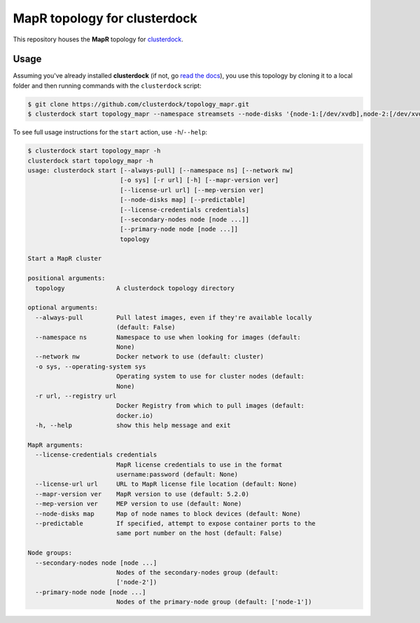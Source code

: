 =============================
MapR topology for clusterdock
=============================

This repository houses the **MapR** topology for `clusterdock`_.

.. _clusterdock: https://github.com/clusterdock/clusterdock

Usage
=====

Assuming you've already installed **clusterdock** (if not, go `read the docs`_),
you use this topology by cloning it to a local folder and then running commands
with the ``clusterdock`` script:

.. _read the docs: http://clusterdock.readthedocs.io/en/latest/

.. code-block:: console

    $ git clone https://github.com/clusterdock/topology_mapr.git
    $ clusterdock start topology_mapr --namespace streamsets --node-disks '{node-1:[/dev/xvdb],node-2:[/dev/xvdc]}' --predictable --mapr-version 5.2.2 --mep-version 3.0.1

To see full usage instructions for the ``start`` action, use ``-h``/``--help``:                                                 

.. code-block:: console

    $ clusterdock start topology_mapr -h
    clusterdock start topology_mapr -h
    usage: clusterdock start [--always-pull] [--namespace ns] [--network nw]
                             [-o sys] [-r url] [-h] [--mapr-version ver]
                             [--license-url url] [--mep-version ver]
                             [--node-disks map] [--predictable]
                             [--license-credentials credentials]
                             [--secondary-nodes node [node ...]]
                             [--primary-node node [node ...]]
                             topology

    Start a MapR cluster
    
    positional arguments:
      topology              A clusterdock topology directory
    
    optional arguments:
      --always-pull         Pull latest images, even if they're available locally
                            (default: False)
      --namespace ns        Namespace to use when looking for images (default:
                            None)
      --network nw          Docker network to use (default: cluster)
      -o sys, --operating-system sys
                            Operating system to use for cluster nodes (default:
                            None)
      -r url, --registry url
                            Docker Registry from which to pull images (default:
                            docker.io)
      -h, --help            show this help message and exit
    
    MapR arguments:
      --license-credentials credentials
                            MapR license credentials to use in the format
                            username:password (default: None)
      --license-url url     URL to MapR license file location (default: None)
      --mapr-version ver    MapR version to use (default: 5.2.0)
      --mep-version ver     MEP version to use (default: None)
      --node-disks map      Map of node names to block devices (default: None)
      --predictable         If specified, attempt to expose container ports to the
                            same port number on the host (default: False)
    
    Node groups:
      --secondary-nodes node [node ...]
                            Nodes of the secondary-nodes group (default:
                            ['node-2'])
      --primary-node node [node ...]
                            Nodes of the primary-node group (default: ['node-1'])
